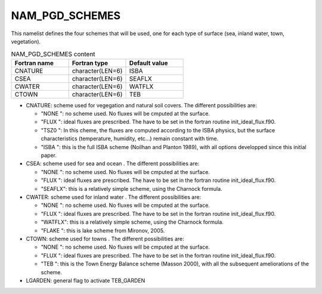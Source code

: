 .. _nam_pgd_schemes:

NAM_PGD_SCHEMES
-----------------------------------------------------------------------------

This namelist defines the four schemes that will be used, one for each type of surface (sea, inland water,
town, vegetation).

.. csv-table:: NAM_PGD_SCHEMES content
   :header: "Fortran name", "Fortran type", "Default value"
   :widths: 30, 30, 30
   
   "CNATURE", "character(LEN=6)", "ISBA"
   "CSEA", "character(LEN=6)", "SEAFLX"
   "CWATER", "character(LEN=6)", "WATFLX"
   "CTOWN", "character(LEN=6)", "TEB"

* CNATURE: scheme used for vegegation and natural soil covers. The different possibilities are:

  * "NONE ": no scheme used. No fluxes will be cmputed at the surface.
  * "FLUX ": ideal fluxes are prescribed. The have to be set in the fortran routine init_ideal_flux.f90.
  * "TSZ0 ": In this cheme, the fluxes are computed according to the ISBA physics, but the surface characteristics (temperature, humidity, etc...) remain constant with time.
  * "ISBA ": this is the full ISBA scheme (Noilhan and Planton 1989), with all options developped since this initial paper.
  
* CSEA: scheme used for sea and ocean . The different possibilities are:

  * "NONE ": no scheme used. No fluxes will be cmputed at the surface.
  * "FLUX ": ideal fluxes are prescribed. The have to be set in the fortran routine init_ideal_flux.f90.
  * "SEAFLX": this is a relatively simple scheme, using the Charnock formula.
  
* CWATER: scheme used for inland water . The different possibilities are:
  
  * "NONE ": no scheme used. No fluxes will be cmputed at the surface.
  * "FLUX ": ideal fluxes are prescribed. The have to be set in the fortran routine init_ideal_flux.f90.
  * "WATFLX": this is a relatively simple scheme, using the Charnock formula.
  * "FLAKE ": this is lake scheme from Mironov, 2005.
  
* CTOWN: scheme used for towns . The different possibilities are:

  * "NONE ": no scheme used. No fluxes will be cmputed at the surface.
  * "FLUX ": ideal fluxes are prescribed. The have to be set in the fortran routine init_ideal_flux.f90.
  * "TEB ": this is the Town Energy Balance scheme (Masson 2000), with all the subsequent ameliorations of the scheme.
  
* LGARDEN: general flag to activate TEB_GARDEN
